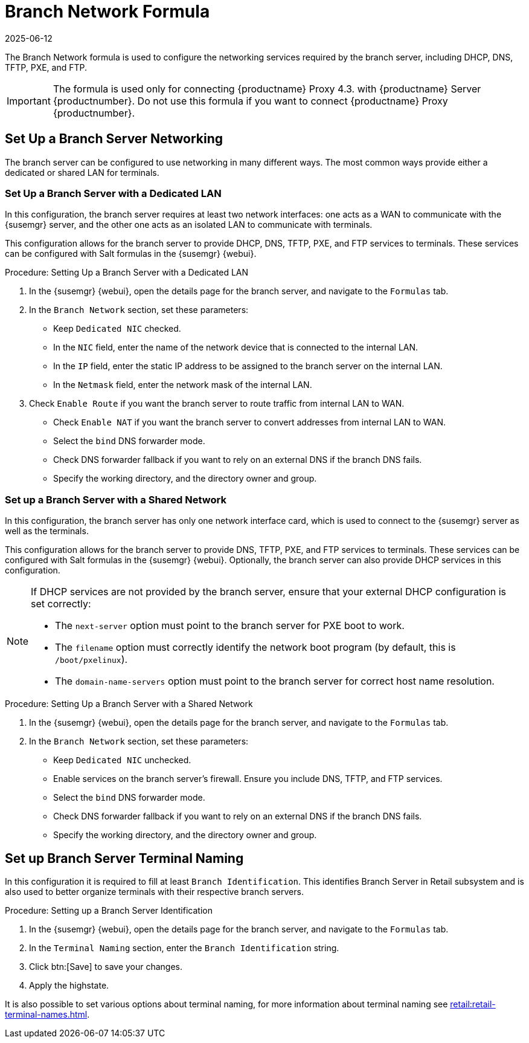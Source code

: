 [[branch-network-formula]]
= Branch Network Formula
:revdate: 2025-06-12
:page-revdate: {revdate}

The Branch Network formula is used to configure the networking services required by the branch server, including DHCP, DNS, TFTP, PXE, and FTP.

[IMPORTANT]
====
The formula is used only for connecting {productname} Proxy 4.3. with {productname} Server {productnumber}.
Do not use this formula if you want to connect {productname} Proxy {productnumber}.
====


== Set Up a Branch Server Networking


The branch server can be configured to use networking in many different ways.
The most common ways provide either a dedicated or shared LAN for terminals.

=== Set Up a Branch Server with a Dedicated LAN

In this configuration, the branch server requires at least two network interfaces: one acts as a WAN to communicate with the {susemgr} server, and the other one acts as an isolated LAN to communicate with terminals.

This configuration allows for the branch server to provide DHCP, DNS, TFTP, PXE, and FTP services to terminals.
These services can be configured with Salt formulas in the {susemgr} {webui}.


.Procedure: Setting Up a Branch Server with a Dedicated LAN

. In the {susemgr} {webui}, open the details page for the branch server, and navigate to the [guimenu]``Formulas`` tab.
. In the [guimenu]``Branch Network`` section, set these parameters:
* Keep [guimenu]``Dedicated NIC`` checked.
* In the [guimenu]``NIC`` field, enter the name of the network device that is connected to the internal LAN.
* In the [guimenu]``IP`` field, enter the static IP address to be assigned to the branch server on the internal LAN.
* In the [guimenu]``Netmask`` field, enter the network mask of the internal LAN.
. Check [guimenu]``Enable Route`` if you want the branch server to route traffic from internal LAN to WAN.
* Check [guimenu]``Enable NAT`` if you want the branch server to convert addresses from internal LAN to WAN.
* Select the [guimenu]``bind`` DNS forwarder mode.
* Check DNS forwarder fallback if you want to rely on an external DNS if the branch DNS fails.
* Specify the working directory, and the directory owner and group.



=== Set up a Branch Server with a Shared Network

In this configuration, the branch server has only one network interface card, which is used to connect to the {susemgr} server as well as the terminals.

This configuration allows for the branch server to provide DNS, TFTP, PXE, and FTP services to terminals.
These services can be configured with Salt formulas in the {susemgr} {webui}.
Optionally, the branch server can also provide DHCP services in this configuration.

[NOTE]
====
If DHCP services are not provided by the branch server, ensure that your external DHCP configuration is set correctly:

* The [systemitem]``next-server`` option must point to the branch server for PXE boot to work.
* The [systemitem]``filename`` option must correctly identify the network boot program (by default, this is [path]``/boot/pxelinux``).
* The [systemitem]``domain-name-servers`` option must point to the branch server for correct host name resolution.
====


.Procedure: Setting Up a Branch Server with a Shared Network

. In the {susemgr} {webui}, open the details page for the branch server, and navigate to the [guimenu]``Formulas`` tab.
. In the [guimenu]``Branch Network`` section, set these parameters:
* Keep [guimenu]``Dedicated NIC`` unchecked.
* Enable services on the branch server’s firewall.
    Ensure you include DNS, TFTP, and FTP services.
* Select the [guimenu]``bind`` DNS forwarder mode.
* Check DNS forwarder fallback if you want to rely on an external DNS if the branch DNS fails.
* Specify the working directory, and the directory owner and group.


== Set up Branch Server Terminal Naming

In this configuration it is required to fill at least [systemitem]``Branch Identification``.
This identifies Branch Server in Retail subsystem and is also used to better organize terminals with their respective branch servers.

.Procedure: Setting up a Branch Server Identification

. In the {susemgr} {webui}, open the details page for the branch server, and navigate to the [guimenu]``Formulas`` tab.
. In the [guimenu]``Terminal Naming`` section, enter the [systemitem]``Branch Identification`` string.
. Click btn:[Save] to save your changes.
. Apply the highstate.

It is also possible to set various options about terminal naming, for more information about terminal naming see xref:retail:retail-terminal-names.adoc[].
